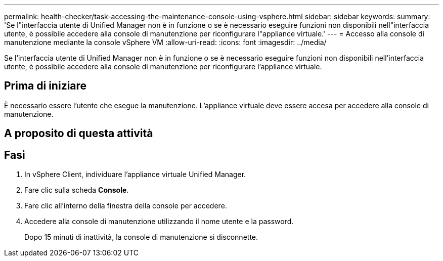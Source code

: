 ---
permalink: health-checker/task-accessing-the-maintenance-console-using-vsphere.html 
sidebar: sidebar 
keywords:  
summary: 'Se l"interfaccia utente di Unified Manager non è in funzione o se è necessario eseguire funzioni non disponibili nell"interfaccia utente, è possibile accedere alla console di manutenzione per riconfigurare l"appliance virtuale.' 
---
= Accesso alla console di manutenzione mediante la console vSphere VM
:allow-uri-read: 
:icons: font
:imagesdir: ../media/


[role="lead"]
Se l'interfaccia utente di Unified Manager non è in funzione o se è necessario eseguire funzioni non disponibili nell'interfaccia utente, è possibile accedere alla console di manutenzione per riconfigurare l'appliance virtuale.



== Prima di iniziare

È necessario essere l'utente che esegue la manutenzione. L'appliance virtuale deve essere accesa per accedere alla console di manutenzione.



== A proposito di questa attività



== Fasi

. In vSphere Client, individuare l'appliance virtuale Unified Manager.
. Fare clic sulla scheda *Console*.
. Fare clic all'interno della finestra della console per accedere.
. Accedere alla console di manutenzione utilizzando il nome utente e la password.
+
Dopo 15 minuti di inattività, la console di manutenzione si disconnette.



